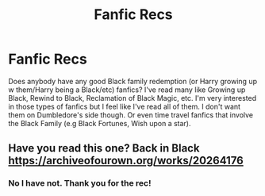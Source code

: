 #+TITLE: Fanfic Recs

* Fanfic Recs
:PROPERTIES:
:Author: Nusaiba2205
:Score: 2
:DateUnix: 1588164480.0
:DateShort: 2020-Apr-29
:FlairText: Request
:END:
Does anybody have any good Black family redemption (or Harry growing up w them/Harry being a Black/etc) fanfics? I've read many like Growing up Black, Rewind to Black, Reclamation of Black Magic, etc. I'm very interested in those types of fanfics but I feel like I've read all of them. I don't want them on Dumbledore's side though. Or even time travel fanfics that involve the Black Family (e.g Black Fortunes, Wish upon a star).


** Have you read this one? Back in Black [[https://archiveofourown.org/works/20264176]]
:PROPERTIES:
:Author: MeianArata
:Score: 2
:DateUnix: 1588181503.0
:DateShort: 2020-Apr-29
:END:

*** No I have not. Thank you for the rec!
:PROPERTIES:
:Author: Nusaiba2205
:Score: 1
:DateUnix: 1588262616.0
:DateShort: 2020-Apr-30
:END:
